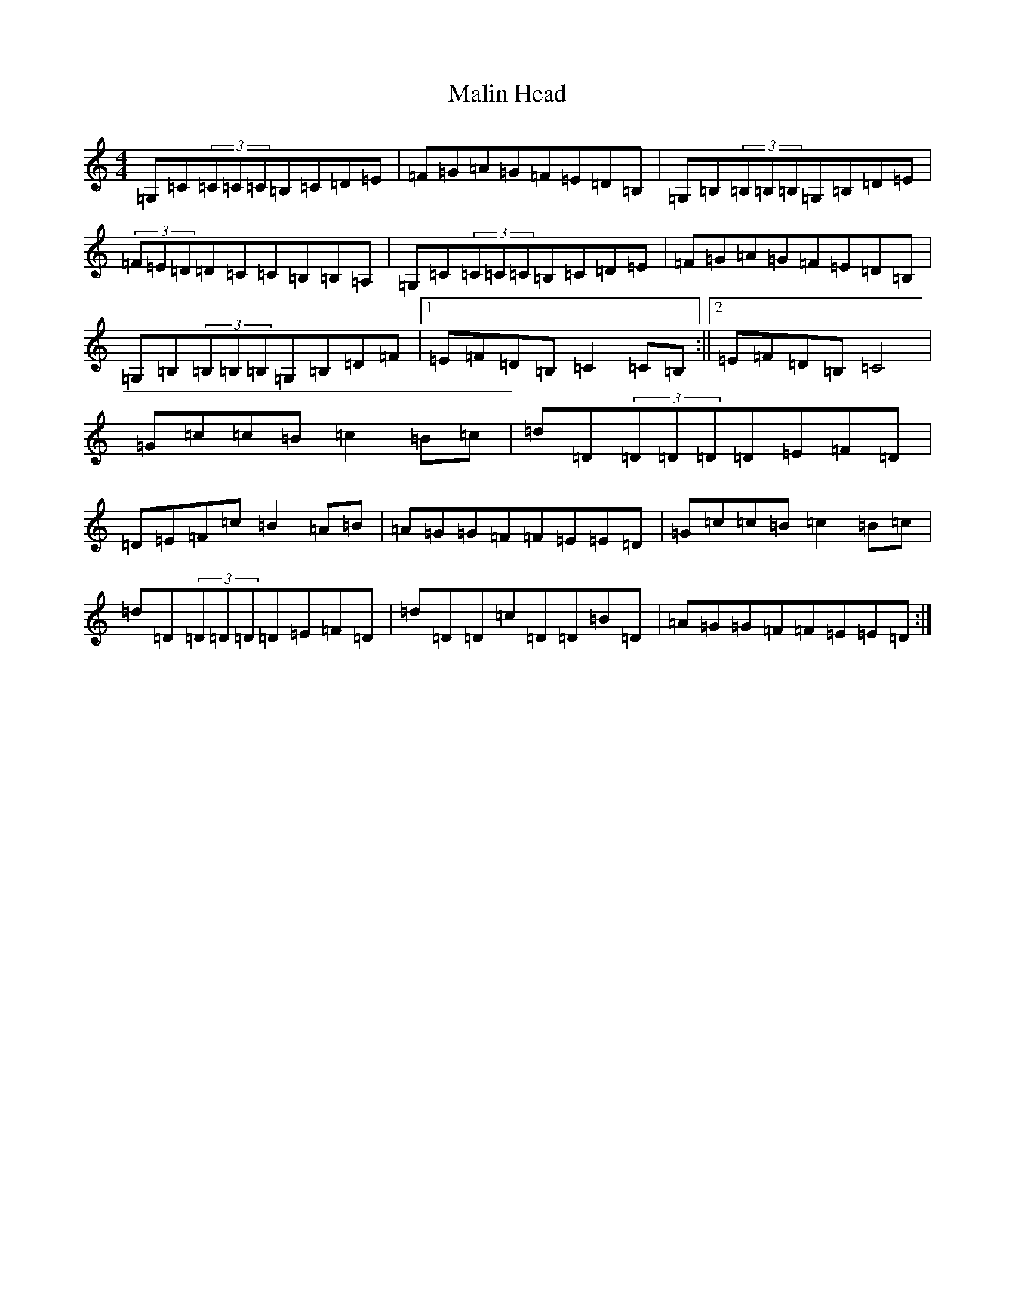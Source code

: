 X: 13318
T: Malin Head
S: https://thesession.org/tunes/10926#setting10926
R: reel
M:4/4
L:1/8
K: C Major
=G,=C(3=C=C=C=B,=C=D=E|=F=G=A=G=F=E=D=B,|=G,=B,(3=B,=B,=B,=G,=B,=D=E|(3=F=E=D=D=C=C=B,=B,=A,|=G,=C(3=C=C=C=B,=C=D=E|=F=G=A=G=F=E=D=B,|=G,=B,(3=B,=B,=B,=G,=B,=D=F|1=E=F=D=B,=C2=C=B,:||2=E=F=D=B,=C4|=G=c=c=B=c2=B=c|=d=D(3=D=D=D=D=E=F=D|=D=E=F=c=B2=A=B|=A=G=G=F=F=E=E=D|=G=c=c=B=c2=B=c|=d=D(3=D=D=D=D=E=F=D|=d=D=D=c=D=D=B=D|=A=G=G=F=F=E=E=D:|